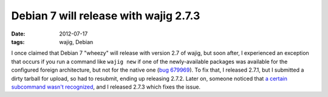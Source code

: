 Debian 7 will release with wajig 2.7.3
======================================

:date: 2012-07-17
:tags: wajig, Debian



I once claimed that Debian 7 "wheezy" will release with version 2.7 of
wajig, but soon after, I experienced an exception that occurs if you run a
command like ``wajig new`` if one of the newly-available packages was
available for the configured foreign architecture, but not for the
native one (`bug 679969`__). To fix that, I released 2.7.1, but I
submitted a dirty tarball for upload, so had to resubmit, ending up
releasing 2.7.2. Later on, someone noticed that `a certain subcommand
wasn't recognized`__, and I released 2.7.3 which fixes the issue.


__ http://bugs.debian.org/cgi-bin/bugreport.cgi?bug=679969
__ http://bugs.debian.org/cgi-bin/bugreport.cgi?bug=681309
